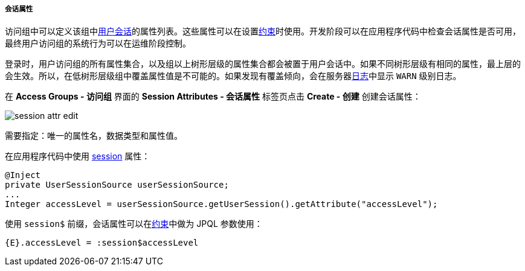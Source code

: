 :sourcesdir: ../../../../../source

[[session_attr]]
===== 会话属性

访问组中可以定义该组中<<userSession,用户会话>>的属性列表。这些属性可以在设置<<constraints,约束>>时使用。开发阶段可以在应用程序代码中检查会话属性是否可用，最终用户访问组的系统行为可以在运维阶段控制。

登录时，用户访问组的所有属性集合，以及组以上树形层级的属性集合都会被置于用户会话中。如果不同树形层级有相同的属性，最上层的会生效。所以，在低树形层级组中覆盖属性值是不可能的。如果发现有覆盖倾向，会在服务器<<logging_setup_tomcat,日志>>中显示 `WARN` 级别日志。

在 *Access Groups - 访问组* 界面的 *Session Attributes - 会话属性* 标签页点击 *Create - 创建* 创建会话属性：

image::session_attr_edit.png[align="center"]

需要指定：唯一的属性名，数据类型和属性值。

在应用程序代码中使用 <<userSession,session>> 属性：

[source, java]
----
@Inject
private UserSessionSource userSessionSource;
...
Integer accessLevel = userSessionSource.getUserSession().getAttribute("accessLevel");
----

使用 `session$` 前缀，会话属性可以在<<constraints,约束>>中做为 JPQL 参数使用：

[source, properties]
----
{E}.accessLevel = :session$accessLevel
----


